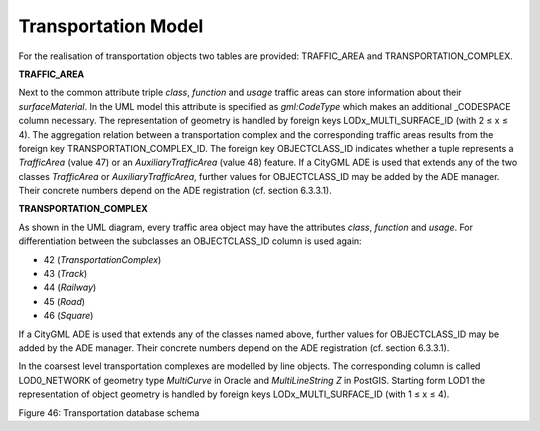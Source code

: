Transportation Model
^^^^^^^^^^^^^^^^^^^^

For the realisation of transportation objects two tables are provided:
TRAFFIC_AREA and TRANSPORTATION_COMPLEX.

**TRAFFIC_AREA**

Next to the common attribute triple *class*, *function* and *usage*
traffic areas can store information about their *surfaceMaterial*. In
the UML model this attribute is specified as *gml:CodeType* which makes
an additional \_CODESPACE column necessary. The representation of
geometry is handled by foreign keys LODx_MULTI_SURFACE_ID (with 2 ≤ x ≤
4). The aggregation relation between a transportation complex and the
corresponding traffic areas results from the foreign key
TRANSPORTATION_COMPLEX_ID. The foreign key OBJECTCLASS_ID indicates
whether a tuple represents a *TrafficArea* (value 47) or an
*AuxiliaryTrafficArea* (value 48) feature. If a CityGML ADE is used that
extends any of the two classes *TrafficArea* or *AuxiliaryTrafficArea*,
further values for OBJECTCLASS_ID may be added by the ADE manager. Their
concrete numbers depend on the ADE registration (cf. section 6.3.3.1).

**TRANSPORTATION_COMPLEX**

As shown in the UML diagram, every traffic area object may have the
attributes *class*, *function* and *usage*. For differentiation between
the subclasses an OBJECTCLASS_ID column is used again:

-  42 (*TransportationComplex*)

-  43 (*Track*)

-  44 (*Railway*)

-  45 (*Road*)

-  46 (*Square*)

If a CityGML ADE is used that extends any of the classes named above,
further values for OBJECTCLASS_ID may be added by the ADE manager. Their
concrete numbers depend on the ADE registration (cf. section 6.3.3.1).

In the coarsest level transportation complexes are modelled by line
objects. The corresponding column is called LOD0_NETWORK of geometry
type *MultiCurve* in Oracle and *MultiLineString Z* in PostGIS. Starting
form LOD1 the representation of object geometry is handled by foreign
keys LODx_MULTI_SURFACE_ID (with 1 ≤ x ≤ 4).

|image52|

Figure 46: Transportation database schema

.. |image52| image:: ../../media/image63.png
   :width: 5.60014in
   :height: 5.14783in
